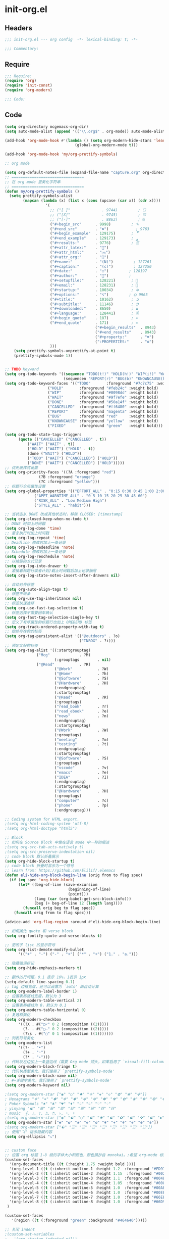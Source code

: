 * init-org.el
:PROPERTIES:
:HEADER-ARGS: :tangle (concat temporary-file-directory "init-org.el") :lexical t
:END:

** Headers
#+begin_src emacs-lisp
;;; init-org.el --- org config  -*- lexical-binding: t; -*-

;;; Commentary:

  #+end_src

** Require
#+begin_src emacs-lisp
;;; Require:
(require 'org)
(require 'init-const)
(require 'org-modern)

;;; Code:

  #+end_src

** Code
#+begin_src emacs-lisp
(setq org-directory mcgemacs-org-dir)
(setq auto-mode-alist (append '(("\\.org$" . org-mode)) auto-mode-alist))

(add-hook 'org-mode-hook #'(lambda () (setq org-modern-hide-stars 'leading)
                               (global-org-modern-mode t)))

(add-hook 'org-mode-hook 'my/org-prettify-symbols)

;; org mode

(setq org-default-notes-file (expand-file-name "capture.org" org-directory))
;; ================================
;; 在 org mode 里美化字符串
;; ================================
(defun my/org-prettify-symbols ()
  (setq prettify-symbols-alist
        (mapcan (lambda (x) (list x (cons (upcase (car x)) (cdr x))))
				  '(
					;; ("[ ]"              . 9744)         ; ☐
					;; ("[X]"              . 9745)         ; ☑
					;; ("[-]"              . 8863)         ; ⊟
					("#+begin_src"      . 9998)         ; ✎
					("#+end_src"        . "♠")            ; 9763
					("#+begin_example"  . 129175)       ; 🢗
					("#+end_example"    . 129173)       ; 🢕
					("#+results:"       . 9776)         ; ☰
					("#+attr_latex:"    . "🍄")
					("#+attr_html:"     . "🄗")
					("#+attr_org:"      . "🔔")
					("#+name:"          . "(N)")         ; 127261
					("#+caption:"       . "(c)")         ; 127250
					("#+date:"          . "⚓")         ; 128197
					("#+author:"        . "👨")         ; 
					("#+setupfile:"     . 128221)       ; 📝
					("#+email:"         . 128231)       ; 📧
					("#+startup:"       . 10034)        ; ✲
					("#+options:"       . "⌥")         ; ⛭ 9965
					("#+title:"         . 10162)        ; ➲
					("#+subtitle:"      . 11146)        ; ⮊
					("#+downloaded:"    . 8650)         ; ⇊
					("#+language:"      . 128441)       ; 🖹
					("#+begin_quote"    . 187)          ; »
					("#+end_quote"      . 171)          ; «
                                        ("#+begin_results"  . 8943)         ; ⋯
                                        ("#+end_results"    . 8943)         ; ⋯
                                        ("#+property:"      . "☸")
                                        (":PROPERTIES:"     . "⚙")
					)))
    (setq prettify-symbols-unprettify-at-point t)
    (prettify-symbols-mode 1))


;; TODO Keyword
(setq org-todo-keywords '((sequence "TODO(t!)" "HOLD(h!)" "WIP(i!)" "WAIT(w@/!)" "|" "DONE(d@!)" "CANCELLED(c@/!)")
                          (sequencen "REPORT(r)" "BUG(b)" "KNOWNCAUSE(k)" "|" "FIXED(f!)")))
(setq org-todo-keyword-faces '(("TODO"       :foreground "#7c7c75" :weight bold)
			       ("HOLD"       :foreground "#feb24c" :weight bold)
			       ("WIP"        :foreground "#0098dd" :weight bold)
			       ("WAIT"       :foreground "#9f7efe" :weight bold)
			       ("DONE"       :foreground "#50a14f" :weight bold)
			       ("CANCELLED"  :foreground "#ff6480" :weight bold)
			       ("REPORT"     :foreground "magenta" :weight bold)
			       ("BUG"        :foreground "red"     :weight bold)
			       ("KNOWNCAUSE" :foreground "yellow"  :weight bold)
			       ("FIXED"      :foreground "green"   :weight bold)))

(setq org-todo-state-tags-triggers
      (quote (("CANCELLED" ("CANCELLED" . t))
	      ("WAIT" ("WAIT" . t))
	      ("HOLD" ("WAIT") ("HOLD" . t))
	      (done ("WAIT") ("HOLD"))
	      ("TODO" ("WAIT") ("CANCELLED") ("HOLD"))
	      ("DONE" ("WAIT") ("CANCELLED") ("HOLD")))))
;; 优先级样式设置
(setq org-priority-faces '((?A :foreground "red")
			   (?B :foreground "orange")
			   (?C :foreground "yellow")))
;; 标题行全局属性设置
(setq org-global-properties '(("EFFORT_ALL" . "0:15 0:30 0:45 1:00 2:00 3:00 4:00 5:00 6:00 7:00 8:00")
			 ("APPT_WARNTIME_ALL" . "0 5 10 15 20 25 30 45 60")
			 ("RISK_ALL" . "Low Medium High")
			 ("STYLE_ALL" . "habit")))

;; 当状态从 DONE 改成其他状态时，移除 CLOSED: [timestamp]
(setq org-closed-keep-when-no-todo t)
;; DONE 时加上时间戳
(setq org-log-done 'time)
;; 重复执行时加上时间戳
(setq org-log-repeat 'time)
;; Deadline 修改时加上一条记录
(setq org-log-redeadline 'note)
;; Schedule 修改时加上一条记录
(setq org-log-reschedule 'note)
;; 以抽屉的方式记录
(setq org-log-into-drawer t)
;; 紧接着标题行或者计划/截止时间戳后加上记录抽屉
(setq org-log-state-notes-insert-after-drawers nil)

;; 自动对齐标签
(setq org-auto-align-tags t)
;; 标签不继承
(setq org-use-tag-inheritance nil)
;; 标签快速选择
(setq org-use-fast-tag-selection t)
;; 标签选择不需要回车确认
(setq org-fast-tag-selection-single-key t)
;; 定义了有序属性的标题行也加上 OREDERD 标签
(setq org-track-ordered-property-with-tag t)
;; 始终存在的的标签
(setq org-tag-persistent-alist '(("@outdoors" . ?o)
                                 ("INBOX" . ?i)))
;; 预定义好的标签
(setq org-tag-alist '((:startgrouptag)
		      ("Mcg"             . ?M)
                      (:grouptags        . nil)
		      ("@Read"           . ?R)
                      ("@Work"           . ?W)
                      ("@Home"           . ?h)
                      ("@Software"       . ?S)
                      ("@Hardware"       . ?H)
                      (:endgrouptag)
                      (:startgrouptag)
                      ("@Read"           . ?R)
                      (:grouptags)
                      ("read_book"       . ?r)
                      ("read_ebook"      . ?e)
                      ("news"            . ?n)
                      (:endgrouptag)
                      (:startgrouptag)
                      ("@Work"           . ?W)
                      (:grouptags)
                      ("meeting"         . ?m)
                      ("testing"         . ?t)
                      (:endgrouptag)
                      (:startgrouptag)
                      ("@Software"       . ?S)
                      (:grouptags)
                      ("vscode"          . ?v)
                      ("emacs"           . ?e)
                      ("IDEA"            . ?I)
                      (:endgrouptag)
                      (:startgrouptag)
                      ("@Hardware"       . ?H)
                      (:grouptags)
                      ("computer"        . ?c)
                      ("phone"           . ?p)
                      (:endgrouptag)))

;; Coding system for HTML export.
;(setq org-html-coding-system 'utf-8)
;(setq org-html-doctype "html5")

;; Block
;; 如何在 Source Block 中像在语言 mode 中一样的缩进
;(setq org-src-tab-acts-natively t)
;(setq org-src-preserve-indentation nil)
;; code block 默认折叠展示
(setq org-hide-block-startup t)
;; code block 折叠时显示为一个符号
;; learn from: https://github.com/Elilif/.elemacs
(defun eli-hide-org-block-begin-line (orig from to flag spec)
  (if (eq spec 'org-hide-block)
      (let* ((beg-of-line (save-excursion
                            (beginning-of-line)
                            (point)))
             (lang (car (org-babel-get-src-block-info)))
             (beg (+ beg-of-line 12 (length lang))))
        (funcall orig beg to flag spec))
    (funcall orig from to flag spec)))

(advice-add 'org-flag-region :around #'eli-hide-org-block-begin-line)

;; 如何美化 quote 和 verse block
(setq org-fontify-quote-and-verse-blocks t)

;; 更改子 list 的显示符号
(setq org-list-demote-modify-bullet
      '(("+" . "-") ("-" . "+") ("*" . "+") ("1." . "a.")))

;; 隐藏强调标记
(setq org-hide-emphasis-markers t)

;; 额外的行间距，0.1 表示 10%，1表示 1px
(setq-default line-spacing 0.1)
;; tag 边框宽度，还可以设置为 `auto' 即自动计算
(setq org-modern-label-border 1)
;; 设置表格竖线宽度，默认为 3
(setq org-modern-table-vertical 2)
;; 设置表格横线为 0，默认为 0.1
(setq org-modern-table-horizontal 0)
;; 复选框美化
(setq org-modern-checkbox
      '((?X . #("▢✓" 0 2 (composition ((2)))))
        (?- . #("▢–" 0 2 (composition ((2)))))
        (?\s . #("▢" 0 1 (composition ((1)))))))
;; 列表符号美化
(setq org-modern-list
      '((?- . "•")
        (?+ . "◦")
        (?* . "▹")))
;; 代码块左边加上一条竖边线（需要 Org mode 顶头，如果启用了 `visual-fill-column-mode' 会很难看）
(setq org-modern-block-fringe t)
;; 代码块类型美化，我们使用了 `prettify-symbols-mode'
(setq org-modern-block-name nil)
;; #+关键字美化，我们使用了 `prettify-symbols-mode'
(setq org-modern-keyword nil)

;(setq org-modern-star ["◉" "○" "✸" "✳" "◈" "◇" "✿" "❀" "✜"])
; Hexagrams "✡" "⎈" "✽" "✲" "✱" "✻" "✼" "✽" "✾" "✿" "❀" "❁" "❂" "❃" "❄" "❅" "❆" "❇"
; Poker Sybmols "♠" "♣" "♥" "♦" "♤" "♧" "♡" "♢"
; yinyang "☯" "☰" "☱" "☲" "☳" "☴" "☵" "☶" "☷"
; music  𝄞, ♩, ♪, ♫, ♬, ♭, ♮, ♯
;(setq org-modern-star ["◉" "☯" "○" "☯" "✸" "☯" "✿" "☯" "✜" "☯" "◆" "☯" "▶"])
(setq org-modern-star ["✾" "✿" "❀" "❁" "❂" "❃" "⎈" "❄" "❅" "❆" "❇"])
;(setq org-modern-star ["☯" "☰" "☱" "☲" "☳" "☴" "☵" "☶" "☷"])
;; 使用"⤵" 指示隐藏内容
(setq org-ellipsis "⤵")


;; custom face
;; 设置 org 标题 1-8 级的字体大小和颜色，颜色摘抄自 monokai。;希望 org-mode 标题的字体大小和正文一致，设成 1.0， 如果希望标题字体大一点可以设成 1.2
(custom-set-faces
  '(org-document-title ((t (:height 1.75 :weight bold ))))
  '(org-level-1 ((t (:inherit outline-1 :height 1.2  :foreground "#FD971F"))))
  '(org-level-2 ((t (:inherit outline-2 :height 1.15  :foreground "#002EFF"))))
  '(org-level-3 ((t (:inherit outline-3 :height 1.1  :foreground "#004EFF"))))
  '(org-level-4 ((t (:inherit outline-4 :height 1.05  :foreground "#008EFF"))))
  '(org-level-5 ((t (:inherit outline-5 :height 1.0  :foreground "#00AEFF"))))
  '(org-level-6 ((t (:inherit outline-6 :height 1.0  :foreground "#00EEFF"))))
  '(org-level-7 ((t (:inherit outline-7 :height 1.0  :foreground "#66EEFF"))))
  '(org-level-8 ((t (:inherit outline-8 :height 1.0  :foreground "#66D9EF"))))
 )

(custom-set-faces
   '(region ((t (:foreground "green" :background "#464646")))))

;; 关闭 indent
;(custom-set-variables
;   '(org-startup-indented nil))
;; 标题缩进
;;(setq org-startup-indented t)

;; 解决标记符号前后空格问题
(setq org-emphasis-regexp-components '("-[:space:]('\"{[:nonascii:]"
                                         "-[:space:].,:!?;'\")}\\[[:nonascii:]"
                                         "[:space:]"
                                         "."
                                         1))

(setq org-match-substring-regexp
        (concat
         ;; 限制上标和下标的匹配范围，org 中对其的介绍见：(org) Subscripts and superscripts
         "\\([0-9a-zA-Zα-γΑ-Ω]\\)\\([_^]\\)\\("
         "\\(?:" (org-create-multibrace-regexp "{" "}" org-match-sexp-depth) "\\)"
         "\\|"
         "\\(?:" (org-create-multibrace-regexp "(" ")" org-match-sexp-depth) "\\)"
         "\\|"
         "\\(?:\\*\\|[+-]?[[:alnum:].,\\]*[[:alnum:]]\\)\\)"))
(org-set-emph-re 'org-emphasis-regexp-components org-emphasis-regexp-components)
(org-element-update-syntax)
(add-hook 'org-mode-hook #'corfu-mode)
#+end_src

** Ends
#+begin_src emacs-lisp

(provide 'init-org)
;;;;;;;;;;;;;;;;;;;;;;;;;;;;;;;;;;;;;;;;;;;;;;;;;;;;;;;;;;;;;;;;;;;;;;
;;; init-org.el ends here
  #+end_src
